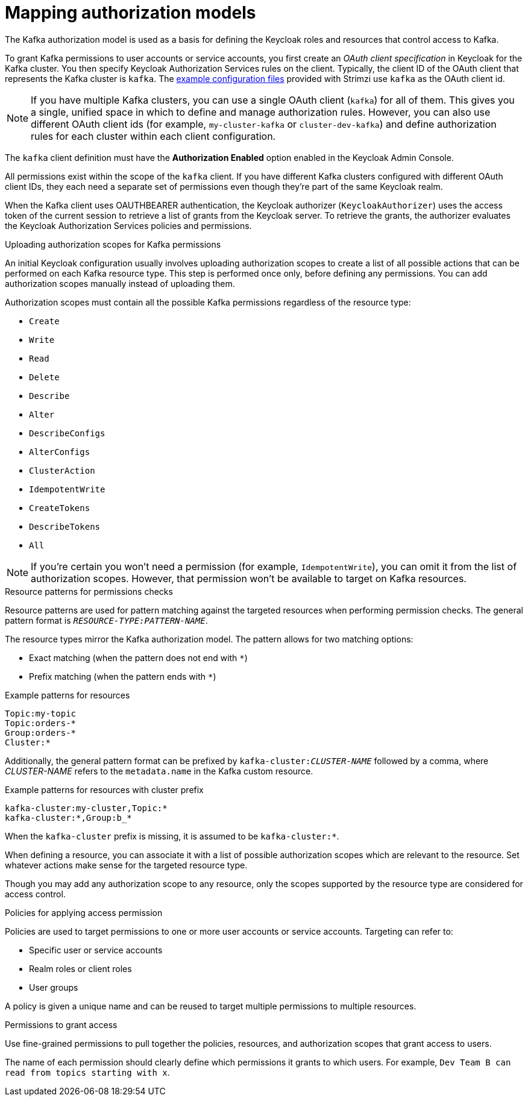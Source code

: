 [id="con-mapping-keycloak-authz-services-to-kafka-model_{context}"]
= Mapping authorization models

[role="_abstract"]
The Kafka authorization model is used as a basis for defining the Keycloak roles and resources that control access to Kafka.

To grant Kafka permissions to user accounts or service accounts, you first create an _OAuth client specification_ in Keycloak for the Kafka cluster.
You then specify Keycloak Authorization Services rules on the client.
Typically, the client ID of the OAuth client that represents the Kafka cluster is `kafka`.
The xref:proc-oauth-authorization-keycloak-example_str[example configuration files] provided with Strimzi use `kafka` as the OAuth client id.

[NOTE]
====
If you have multiple Kafka clusters, you can use a single OAuth client (`kafka`) for all of them.
This gives you a single, unified space in which to define and manage authorization rules.
However, you can also use different OAuth client ids (for example, `my-cluster-kafka` or `cluster-dev-kafka`) and define authorization rules for each cluster within each client configuration.
====

The `kafka` client definition must have the *Authorization Enabled* option enabled in the Keycloak Admin Console.

All permissions exist within the scope of the `kafka` client. If you have different Kafka clusters configured with different OAuth client IDs, they each need a separate set of permissions even though they're part of the same Keycloak realm.

When the Kafka client uses OAUTHBEARER authentication, the Keycloak authorizer (`KeycloakAuthorizer`) uses the access token of the current session to retrieve a list of grants from the Keycloak server.
To retrieve the grants, the authorizer evaluates the Keycloak Authorization Services policies and permissions.

.Uploading authorization scopes for Kafka permissions

An initial Keycloak configuration usually involves uploading authorization scopes to create a list of all possible actions that can be performed on each Kafka resource type.
This step is performed once only, before defining any permissions.
You can add authorization scopes manually instead of uploading them.

Authorization scopes must contain all the possible Kafka permissions regardless of the resource type:

* `Create`
* `Write`
* `Read`
* `Delete`
* `Describe`
* `Alter`
* `DescribeConfigs`
* `AlterConfigs`
* `ClusterAction`
* `IdempotentWrite`
* `CreateTokens`
* `DescribeTokens`
* `All`

[NOTE]
====
If you're certain you won't need a permission (for example, `IdempotentWrite`), you can omit it from the list of authorization scopes.
However, that permission won't be available to target on Kafka resources.
====

.Resource patterns for permissions checks

Resource patterns are used for pattern matching against the targeted resources when performing permission checks.
The general pattern format is `__RESOURCE-TYPE:PATTERN-NAME__`.

The resource types mirror the Kafka authorization model.
The pattern allows for two matching options:

* Exact matching (when the pattern does not end with `*`)
* Prefix matching (when the pattern ends with `*`)

.Example patterns for resources
[source]
----
Topic:my-topic
Topic:orders-*
Group:orders-*
Cluster:*
----

Additionally, the general pattern format can be prefixed by `kafka-cluster:__CLUSTER-NAME__` followed by a comma, where _CLUSTER-NAME_ refers to the `metadata.name` in the Kafka custom resource.

.Example patterns for resources with cluster prefix
[source]
----
kafka-cluster:my-cluster,Topic:*
kafka-cluster:*,Group:b_*
----

When the `kafka-cluster` prefix is missing, it is assumed to be `kafka-cluster:*`.

When defining a resource, you can associate it with a list of possible authorization scopes which are relevant to the resource.
Set whatever actions make sense for the targeted resource type.

Though you may add any authorization scope to any resource, only the scopes supported by the resource type are considered for access control.

.Policies for applying access permission

Policies are used to target permissions to one or more user accounts or service accounts.
Targeting can refer to:

* Specific user or service accounts
* Realm roles or client roles
* User groups

A policy is given a unique name and can be reused to target multiple permissions to multiple resources.

.Permissions to grant access

Use fine-grained permissions to pull together the policies, resources, and authorization scopes that grant access to users.

The name of each permission should clearly define which permissions it grants to which users.
For example, `Dev Team B can read from topics starting with x`.
